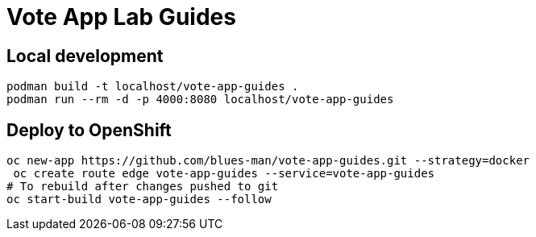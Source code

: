 # Vote App Lab Guides

## Local development

[source,bash]
----
podman build -t localhost/vote-app-guides .
podman run --rm -d -p 4000:8080 localhost/vote-app-guides
----

## Deploy to OpenShift

[source,bash]
----
oc new-app https://github.com/blues-man/vote-app-guides.git --strategy=docker
 oc create route edge vote-app-guides --service=vote-app-guides
# To rebuild after changes pushed to git
oc start-build vote-app-guides --follow
----
